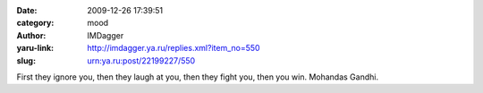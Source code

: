 

:date: 2009-12-26 17:39:51
:category: mood
:author: IMDagger
:yaru-link: http://imdagger.ya.ru/replies.xml?item_no=550
:slug: urn:ya.ru:post/22199227/550

First they ignore you, then they laugh at you, then they fight you, then
you win. Mohandas Gandhi.

